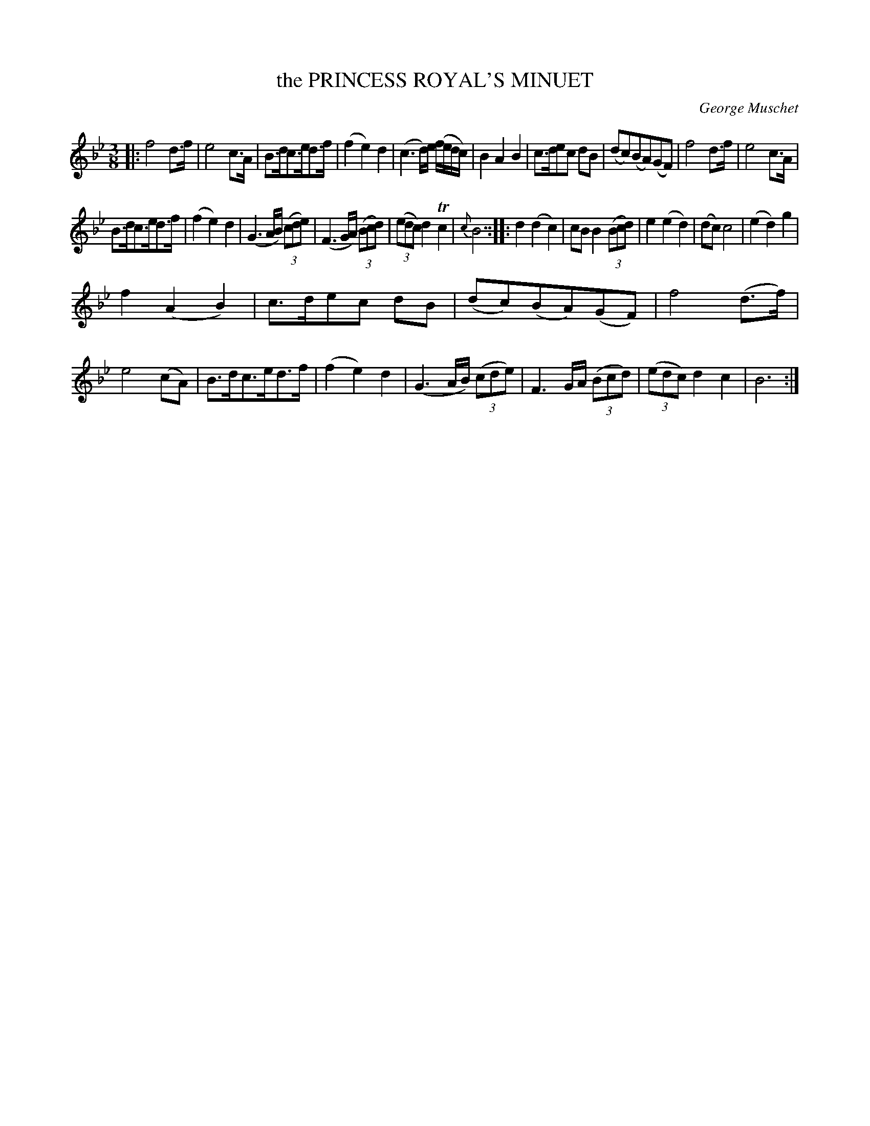 X: 10102
T: the PRINCESS ROYAL'S MINUET
C: George Muschet
%R: minuet, waltz
B: W. Hamilton "Universal Tune-Book" Vol. 1 Glasgow 1844 p.10 #2
S: http://imslp.org/wiki/Hamilton's_Universal_Tune-Book_(Various)
Z: 2016 John Chambers <jc:trillian.mit.edu>
M: 3/8
L: 1/8
K: Bb
% - - - - - - - - - - - - - - - - - - - - - - - - -
|:\
f4 d>f | e4 c>A | B>dc>ed>f | (f2e2)d2 |\
(c3 d/)e/ (f/e/d/c/) | B2A2B2 | c>dec dB | (dc)(BA)(GF) |\
f4 d>f | e4 c>A |
B>dc>ed>f | (f2e2)d2 |\
(G3 A/B/) (3(cde) | (F3 G/A/) (3(Bcd) | (3(edc) d2 Tc2 | {c}B6 :|\
|:\
d2(d2c2) | cB B2 (3(Bcd) | e2(e2d2) | (dc)c4 |\
(e2d2)g2 |
f2(A2B2) | c>dec dB | (dc)(BA)(GF) |\
f4 (d>f) | e4 (cA) | B>dc>ed>f | (f2e2)d2 |\
(G3 A/B/) (3(cde) | F3 G/A/ (3(Bcd) | (3(edc) d2c2 | B6 :|
% - - - - - - - - - - - - - - - - - - - - - - - - -
